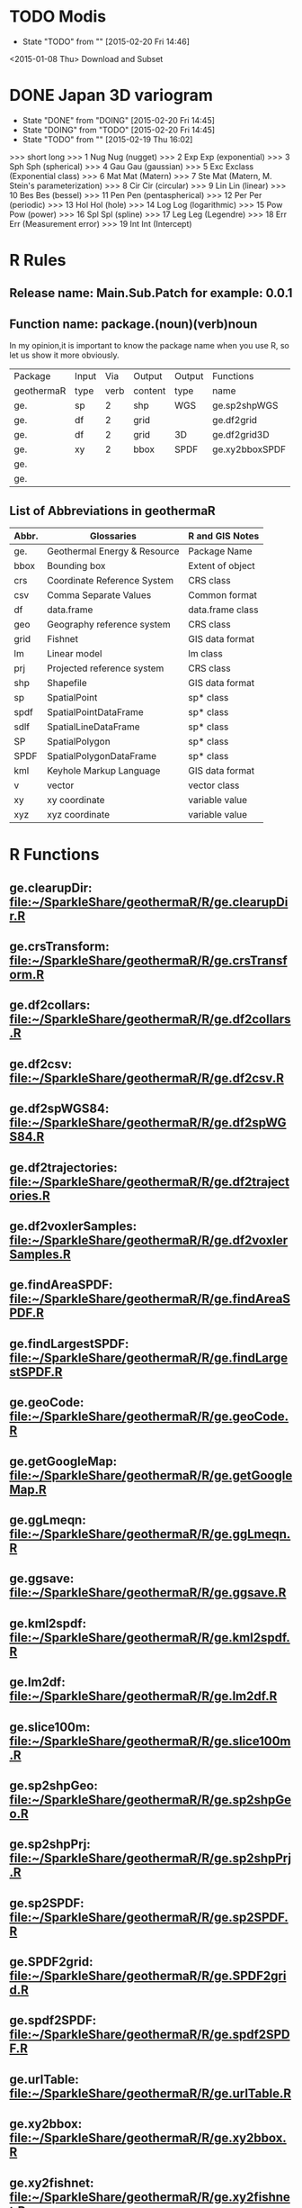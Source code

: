 * TODO Modis
- State "TODO"       from ""           [2015-02-20 Fri 14:46]
<2015-01-08 Thu> Download and Subset
* DONE Japan 3D variogram
- State "DONE"       from "DOING"      [2015-02-20 Fri 14:45]
- State "DOING"      from "TODO"       [2015-02-20 Fri 14:45]
- State "TODO"       from ""           [2015-02-19 Thu 16:02]
>>> short long
>>> 1 Nug Nug (nugget)
>>> 2 Exp Exp (exponential)
>>> 3 Sph Sph (spherical)
>>> 4 Gau Gau (gaussian)
>>> 5 Exc Exclass (Exponential class)
>>> 6 Mat Mat (Matern)
>>> 7 Ste Mat (Matern, M. Stein's parameterization)
>>> 8 Cir Cir (circular)
>>> 9 Lin Lin (linear)
>>> 10 Bes Bes (bessel)
>>> 11 Pen Pen (pentaspherical)
>>> 12 Per Per (periodic)
>>> 13 Hol Hol (hole)
>>> 14 Log Log (logarithmic)
>>> 15 Pow Pow (power)
>>> 16 Spl Spl (spline)
>>> 17 Leg Leg (Legendre)
>>> 18 Err Err (Measurement error)
>>> 19 Int Int (Intercept)
* R Rules
** Release name: Main.Sub.Patch  for example: 0.0.1
** Function name: package.(noun)(verb)noun
In my opinion,it is important to know the package name when you use R,
so let us show it more obviously.
| Package    | Input |  Via | Output  | Output | Functions      |
| geothermaR | type  | verb | content | type   | name           |
|------------+-------+------+---------+--------+----------------|
| ge.        | sp    |    2 | shp     | WGS    | ge.sp2shpWGS   |
| ge.        | df    |    2 | grid    |        | ge.df2grid     |
| ge.        | df    |    2 | grid    | 3D     | ge.df2grid3D   |
| ge.        | xy    |    2 | bbox    | SPDF   | ge.xy2bboxSPDF |
| ge.        |       |      |         |        |                |
| ge.        |       |      |         |        |                |
|------------+-------+------+---------+--------+----------------|
** List of Abbreviations in geothermaR
| Abbr. | Glossaries                   | R and GIS Notes  |
|-------+------------------------------+------------------|
| ge.   | Geothermal Energy & Resource | Package Name     |
|-------+------------------------------+------------------|
| bbox  | Bounding box                 | Extent of object |
| crs   | Coordinate Reference System  | CRS class        |
| csv   | Comma Separate Values        | Common format    |
| df    | data.frame                   | data.frame class |
| geo   | Geography reference system   | CRS class        |
| grid  | Fishnet                      | GIS data format  |
| lm    | Linear model                 | lm class         |
| prj   | Projected reference system   | CRS class        |
| shp   | Shapefile                    | GIS data format  |
| sp    | SpatialPoint                 | sp* class        |
| spdf  | SpatialPointDataFrame        | sp* class        |
| sdlf  | SpatialLineDataFrame         | sp* class        |
| SP    | SpatialPolygon               | sp* class        |
| SPDF  | SpatialPolygonDataFrame      | sp* class        |
| kml   | Keyhole Markup Language      | GIS data format  |
| v     | vector                       | vector class     |
| xy    | xy coordinate                | variable value   |
| xyz   | xyz coordinate               | variable value   |
|-------+------------------------------+------------------|
* R Functions
** ge.clearupDir: file:~/SparkleShare/geothermaR/R/ge.clearupDir.R
** ge.crsTransform: file:~/SparkleShare/geothermaR/R/ge.crsTransform.R
** ge.df2collars: file:~/SparkleShare/geothermaR/R/ge.df2collars.R
** ge.df2csv: file:~/SparkleShare/geothermaR/R/ge.df2csv.R
** ge.df2spWGS84: file:~/SparkleShare/geothermaR/R/ge.df2spWGS84.R
** ge.df2trajectories: file:~/SparkleShare/geothermaR/R/ge.df2trajectories.R
** ge.df2voxlerSamples: file:~/SparkleShare/geothermaR/R/ge.df2voxlerSamples.R
** ge.findAreaSPDF: file:~/SparkleShare/geothermaR/R/ge.findAreaSPDF.R
** ge.findLargestSPDF: file:~/SparkleShare/geothermaR/R/ge.findLargestSPDF.R
** ge.geoCode: file:~/SparkleShare/geothermaR/R/ge.geoCode.R
** ge.getGoogleMap: file:~/SparkleShare/geothermaR/R/ge.getGoogleMap.R
** ge.ggLmeqn: file:~/SparkleShare/geothermaR/R/ge.ggLmeqn.R
** ge.ggsave: file:~/SparkleShare/geothermaR/R/ge.ggsave.R
** ge.kml2spdf: file:~/SparkleShare/geothermaR/R/ge.kml2spdf.R
** ge.lm2df: file:~/SparkleShare/geothermaR/R/ge.lm2df.R
** ge.slice100m: file:~/SparkleShare/geothermaR/R/ge.slice100m.R
** ge.sp2shpGeo: file:~/SparkleShare/geothermaR/R/ge.sp2shpGeo.R
** ge.sp2shpPrj: file:~/SparkleShare/geothermaR/R/ge.sp2shpPrj.R
** ge.sp2SPDF: file:~/SparkleShare/geothermaR/R/ge.sp2SPDF.R
** ge.SPDF2grid: file:~/SparkleShare/geothermaR/R/ge.SPDF2grid.R
** ge.spdf2SPDF: file:~/SparkleShare/geothermaR/R/ge.spdf2SPDF.R
** ge.urlTable: file:~/SparkleShare/geothermaR/R/ge.urlTable.R
** ge.xy2bbox: file:~/SparkleShare/geothermaR/R/ge.xy2bbox.R
** ge.xy2fishnet: file:~/SparkleShare/geothermaR/R/ge.xy2fishnet.R
* R Demos
[[file:~/SparkleShare/geothermaR/demo/ge1_2dgrid.R]]
* R Manuals
[[*R%20Demos][R Demos]]
